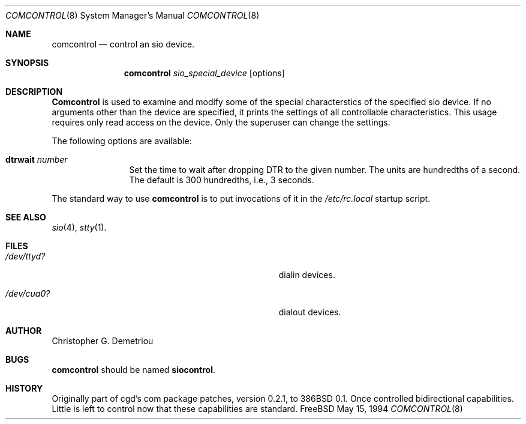 .Dd May 15, 1994
.Dt COMCONTROL 8
.Os FreeBSD
.Sh NAME
.Nm comcontrol
.Nd control an sio device.
.Sh SYNOPSIS
.Nm comcontrol
.Ar sio_special_device
.Op options
.Sh DESCRIPTION
.Nm Comcontrol
is used to examine and modify some of the special characterstics
of the specified sio device.
If no arguments other than the device are specified,
it prints the settings of all controllable characteristics.
This usage requires only read access on the device.
Only the superuser can change the settings.
.Pp
The following options are available:
.Bl -tag -width Fl
.It Cm dtrwait Ar number
Set the time to wait after dropping DTR
to the given number.
The units are hundredths of a second.
The default is 300 hundredths, i.e., 3 seconds.
.El
.Pp
The standard way to use
.Nm comcontrol
is to put invocations of it in the
.Ar /etc/rc.local
startup script.
.Sh SEE ALSO
.Xr sio 4 ,
.Xr stty 1 .
.Sh FILES
.Bl -tag -width Pa
.It Pa /dev/ttyd?
dialin devices.
.It Pa /dev/cua0?
dialout devices.
.Sh AUTHOR
Christopher G. Demetriou
.Sh BUGS
.Nm comcontrol
should be named
.Nm siocontrol .
.
.Sh HISTORY
Originally part of cgd's com package patches, version 0.2.1, to 386BSD 0.1.
Once controlled bidirectional capabilities.  Little is left to control now
that these capabilities are standard.
